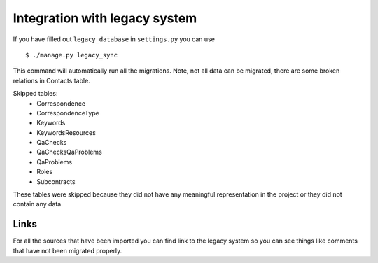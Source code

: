 Integration with legacy system
==============================

If you have filled out ``legacy_database`` in ``settings.py`` you can use ::

    $ ./manage.py legacy_sync

This command will automatically run all the migrations. Note, not all data can
be migrated, there are some broken relations in Contacts table.

Skipped tables:
 - Correspondence
 - CorrespondenceType
 - Keywords
 - KeywordsResources
 - QaChecks
 - QaChecksQaProblems
 - QaProblems
 - Roles
 - Subcontracts

These tables were skipped because they did not have any meaningful representation
in the project or they did not contain any data.

Links
-----

For all the sources that have been imported you can find link to the legacy
system so you can see things like comments that have not been migrated properly.